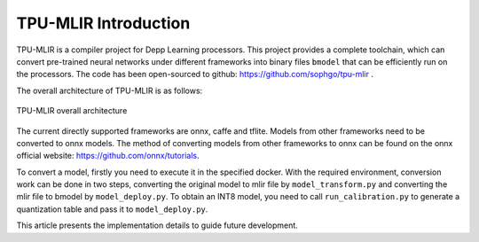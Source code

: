 TPU-MLIR Introduction
=====================

TPU-MLIR is a compiler project for Depp Learning processors. This project
provides a complete toolchain, which can convert pre-trained neural networks
under different frameworks into binary files ``bmodel`` that can be efficiently
run on the processors.
The code has been open-sourced to github: https://github.com/sophgo/tpu-mlir .

The overall architecture of TPU-MLIR is as follows:

.. figure:: ../assets/framework.png
   :height: 9cm
   :align: center

   TPU-MLIR overall architecture


The current directly supported frameworks are onnx, caffe and tflite. Models from other frameworks need to be converted to onnx models. The method of converting models from other frameworks to onnx can be found on the onnx official website:
https://github.com/onnx/tutorials.


To convert a model, firstly you need to execute it in the specified docker. With the required environment, conversion work can be done in two steps, converting the original model to mlir file by ``model_transform.py`` and converting the mlir file to bmodel by ``model_deploy.py``. To obtain an INT8 model, you need to call ``run_calibration.py`` to generate a quantization table and pass it to ``model_deploy.py``.

This article presents the implementation details to guide future development.
